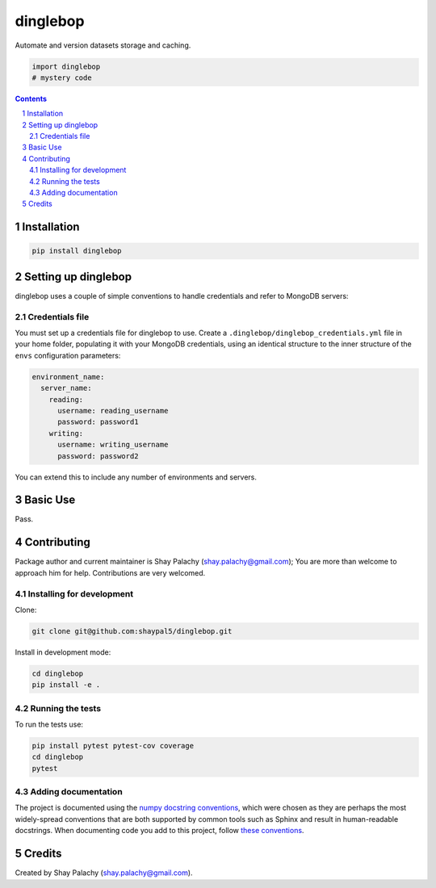 dinglebop
#########
|PyPI-Status| |PyPI-Versions| |Build-Status| |Codecov| |LICENCE|

Automate and version datasets storage and caching.

.. code-block:: python

  import dinglebop
  # mystery code

.. contents::

.. section-numbering::


Installation
============

.. code-block:: bash

  pip install dinglebop


Setting up dinglebop
===================

dinglebop uses a couple of simple conventions to handle credentials and refer to MongoDB servers:

Credentials file
----------------

You must set up a credentials file for dinglebop to use. Create a ``.dinglebop/dinglebop_credentials.yml`` file in your home folder, populating it with your MongoDB credentials, using an identical structure to the inner structure of the ``envs`` configuration parameters:

.. code-block:: python

  environment_name:
    server_name:
      reading:
        username: reading_username
        password: password1
      writing:
        username: writing_username
        password: password2

You can extend this to include any number of environments and servers.


Basic Use
=========

Pass.


Contributing
============

Package author and current maintainer is Shay Palachy (shay.palachy@gmail.com); You are more than welcome to approach him for help. Contributions are very welcomed.

Installing for development
----------------------------

Clone:

.. code-block:: bash

  git clone git@github.com:shaypal5/dinglebop.git


Install in development mode:

.. code-block:: bash

  cd dinglebop
  pip install -e .


Running the tests
-----------------

To run the tests use:

.. code-block:: bash

  pip install pytest pytest-cov coverage
  cd dinglebop
  pytest


Adding documentation
--------------------

The project is documented using the `numpy docstring conventions`_, which were chosen as they are perhaps the most widely-spread conventions that are both supported by common tools such as Sphinx and result in human-readable docstrings. When documenting code you add to this project, follow `these conventions`_.

.. _`numpy docstring conventions`: https://github.com/numpy/numpy/blob/master/doc/HOWTO_DOCUMENT.rst.txt
.. _`these conventions`: https://github.com/numpy/numpy/blob/master/doc/HOWTO_DOCUMENT.rst.txt


Credits
=======

Created by Shay Palachy (shay.palachy@gmail.com).


.. |PyPI-Status| image:: https://img.shields.io/pypi/v/dinglebop.svg
  :target: https://pypi.python.org/pypi/dinglebop

.. |PyPI-Versions| image:: https://img.shields.io/pypi/pyversions/dinglebop.svg
   :target: https://pypi.python.org/pypi/dinglebop

.. |Build-Status| image:: https://travis-ci.org/shaypal5/dinglebop.svg?branch=master
  :target: https://travis-ci.org/shaypal5/dinglebop

.. |LICENCE| image:: https://img.shields.io/pypi/l/dinglebop.svg
  :target: https://pypi.python.org/pypi/dinglebop

.. |Codecov| image:: https://codecov.io/github/shaypal5/dinglebop/coverage.svg?branch=master
   :target: https://codecov.io/github/shaypal5/dinglebop?branch=master
